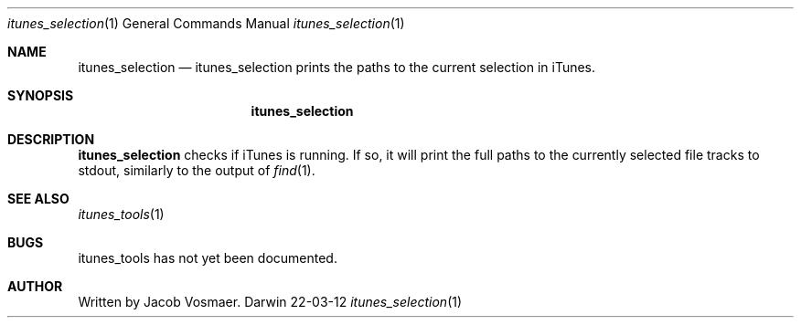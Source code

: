 .\"Modified from man(1) of FreeBSD, the NetBSD mdoc.template, and mdoc.samples.
.\"See Also:
.\"man mdoc.samples for a complete listing of options
.\"man mdoc for the short list of editing options
.\"/usr/share/misc/mdoc.template
.Dd 22-03-12               \" DATE 
.Dt itunes_selection 1      \" Program name and manual section number 
.Os Darwin
.Sh NAME                 \" Section Header - required - don't modify 
.Nm itunes_selection
.\" The following lines are read in generating the apropos(man -k) database. Use only key
.\" words here as the database is built based on the words here and in the .ND line. 
.\" Use .Nm macro to designate other names for the documented program.
.Nd itunes_selection prints the paths to the current selection in iTunes.
.Sh SYNOPSIS             \" Section Header - required - don't modify
.Nm
.Sh DESCRIPTION          \" Section Header - required - don't modify
.Nm
checks if iTunes is running. If so, it will print the full paths to the currently selected file tracks to stdout, similarly to the output of
.Xr find 1 .
.\" .Sh ENVIRONMENT      \" May not be needed
.\" .Bl -tag -width "ENV_VAR_1" -indent \" ENV_VAR_1 is width of the string ENV_VAR_1
.\" .It Ev ENV_VAR_1
.\" Description of ENV_VAR_1
.\" .It Ev ENV_VAR_2
.\" Description of ENV_VAR_2
.\" .El                      
.\" .Sh DIAGNOSTICS       \" May not be needed
.\" .Bl -diag
.\" .It Diagnostic Tag
.\" Diagnostic informtion here.
.\" .It Diagnostic Tag
.\" Diagnostic informtion here.
.\" .El
.Sh SEE ALSO 
.\" List links in ascending order by section, alphabetically within a section.
.\" Please do not reference files that do not exist without filing a bug report
.Xr itunes_tools 1
.Sh BUGS              \" Document known, unremedied bugs 
.B
itunes_tools has not yet been documented.
.\" .Sh HISTORY           \" Document history if command behaves in a unique manner
.Sh AUTHOR
Written by Jacob Vosmaer.
